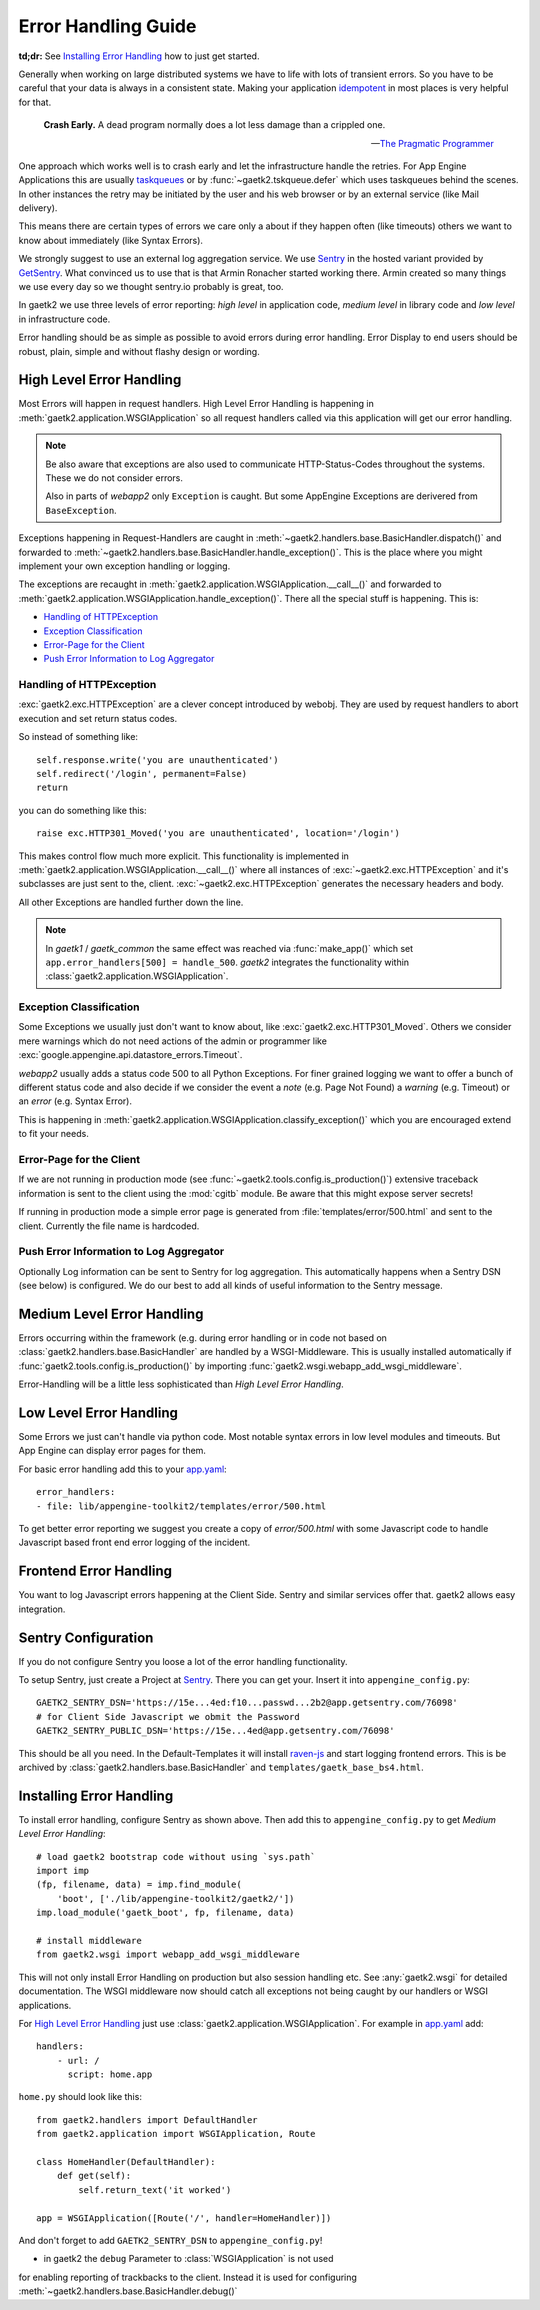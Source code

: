 .. _error-handling:

Error Handling Guide
====================

**td;dr:** See `Installing Error Handling`_ how to just get started.

Generally when working on large distributed systems we have to life
with lots of transient errors. So you have to be careful that your data
is always in a consistent state. Making your application
`idempotent <http://restcookbook.com/HTTP%20Methods/idempotency/>`_
in most places is very helpful for that.

..

    **Crash Early.**
    A dead program normally does a lot less damage than a crippled one.

    -- `The Pragmatic Programmer <https://pragprog.com/the-pragmatic-programmer/extracts/tips>`_


One approach which works well is to crash early and let the infrastructure
handle the retries. For App Engine Applications this are usually
`taskqueues <https://cloud.google.com/appengine/docs/standard/python/taskqueue/push/>`_
or by :func:`~gaetk2.tskqueue.defer` which uses taskqueues behind the scenes.
In other instances the retry may be initiated by the user and his web browser
or by an external service (like Mail delivery).

This means there are certain types of errors we care only a about
if they happen often (like timeouts) others we want to know about immediately
(like Syntax Errors).

We strongly suggest to use an external log aggregation service. We use
`Sentry <https://github.com/getsentry/sentry>`_ in the hosted variant
provided by `GetSentry <https://sentry.io>`_. What convinced us to use that is
that Armin Ronacher started working there. Armin created so many things we
use every day so we thought sentry.io probably is great, too.

In gaetk2 we use three levels of error reporting: `high level` in application
code, `medium level` in library code and `low level` in infrastructure code.

Error handling should be as simple as possible to avoid errors during
error handling. Error Display to end users should be robust, plain, simple
and without flashy design or wording.


High Level Error Handling
-------------------------

Most Errors will happen in request handlers. High Level Error Handling
is happening in :meth:`gaetk2.application.WSGIApplication` so all
request handlers called via this application will get our error handling.

.. note::

    Be also aware that exceptions are also used to communicate HTTP-Status-Codes
    throughout the systems. These we do not consider errors.

    Also in parts of `webapp2` only ``Exception`` is caught. But some
    AppEngine Exceptions are derivered from ``BaseException``.

Exceptions happening in Request-Handlers are caught in
:meth:`~gaetk2.handlers.base.BasicHandler.dispatch()` and forwarded to
:meth:`~gaetk2.handlers.base.BasicHandler.handle_exception()`. This is
the place where you might implement your own exception handling or logging.

The exceptions are recaught in
:meth:`gaetk2.application.WSGIApplication.__call__()` and forwarded to
:meth:`gaetk2.application.WSGIApplication.handle_exception()`. There all the
special stuff is happening. This is:

* `Handling of HTTPException`_
* `Exception Classification`_
* `Error-Page for the Client`_
* `Push Error Information to Log Aggregator`_


Handling of HTTPException
^^^^^^^^^^^^^^^^^^^^^^^^^

:exc:`gaetk2.exc.HTTPException` are a clever concept introduced by webobj.
They are used by request handlers to abort execution and set return status
codes.

So instead of something like::

    self.response.write('you are unauthenticated')
    self.redirect('/login', permanent=False)
    return

you can do something like this::

    raise exc.HTTP301_Moved('you are unauthenticated', location='/login')

This makes control flow much more explicit. This functionality is implemented
in :meth:`gaetk2.application.WSGIApplication.__call__()` where all instances
of :exc:`~gaetk2.exc.HTTPException` and it's subclasses are just sent to the,
client. :exc:`~gaetk2.exc.HTTPException` generates the necessary headers and
body.

All other Exceptions are handled further down the line.

.. note::

   In `gaetk1` / `gaetk_common` the same effect was reached via
   :func:`make_app()` which set ``app.error_handlers[500] = handle_500``.
   `gaetk2` integrates the functionality within
   :class:`gaetk2.application.WSGIApplication`.




Exception Classification
^^^^^^^^^^^^^^^^^^^^^^^^

Some Exceptions we usually just don't want to know about, like
:exc:`gaetk2.exc.HTTP301_Moved`. Others we consider mere warnings
which do not need actions of the admin or programmer like
:exc:`google.appengine.api.datastore_errors.Timeout`.

`webapp2` usually adds a status code 500 to all Python Exceptions. For finer
grained logging we want to offer a bunch of different status code and also
decide if we consider the event a `note` (e.g. Page Not Found) a `warning`
(e.g. Timeout) or an `error` (e.g. Syntax Error).

This is happening in :meth:`gaetk2.application.WSGIApplication.classify_exception()`
which you are encouraged extend to fit your needs.


Error-Page for the Client
^^^^^^^^^^^^^^^^^^^^^^^^^

If we are not running in production mode (see :func:`~gaetk2.tools.config.is_production()`) extensive traceback information is
sent to the client using the :mod:`cgitb` module. Be aware that this might
expose server secrets!

If running in production mode a simple error page is generated from
:file:`templates/error/500.html` and sent to the client. Currently the
file name is hardcoded.



Push Error Information to Log Aggregator
^^^^^^^^^^^^^^^^^^^^^^^^^^^^^^^^^^^^^^^^

Optionally Log information can be sent to Sentry for log aggregation.
This automatically happens when a Sentry DSN (see below) is configured.
We do our best to add all kinds of useful information to the Sentry message.

.. todo::

    * Only send Traceback information to admins.
    * Allow changing of 500.html template



Medium Level Error Handling
---------------------------

Errors occurring within the framework (e.g. during error handling or in
code not based on :class:`gaetk2.handlers.base.BasicHandler` are handled by
a WSGI-Middleware. This is usually installed automatically if
:func:`gaetk2.tools.config.is_production()` by importing :func:`gaetk2.wsgi.webapp_add_wsgi_middleware`.

Error-Handling will be a little less sophisticated than `High Level Error
Handling`.


Low Level Error Handling
------------------------

Some Errors we just can't handle via python code. Most notable syntax errors
in low level modules and timeouts. But App Engine can display error pages
for them.

For basic error handling add this to your `app.yaml <https://cloud.google.com/appengine/docs/standard/python/config/appref#syntax>`_::

	error_handlers:
	- file: lib/appengine-toolkit2/templates/error/500.html

To get better error reporting we suggest you create a copy of
`error/500.html` with some Javascript code to handle Javascript based
front end error logging of the incident.


Frontend Error Handling
-----------------------

You want to log Javascript errors happening at the Client Side. Sentry and
similar services offer that. gaetk2 allows easy integration.


Sentry Configuration
--------------------

If you do not configure Sentry you loose a lot of the error handling
functionality.

To setup Sentry, just create a Project at `Sentry <https://github.com/getsentry/sentry>`_. There you can get your. Insert it into ``appengine_config.py``::

    GAETK2_SENTRY_DSN='https://15e...4ed:f10...passwd...2b2@app.getsentry.com/76098'
    # for Client Side Javascript we obmit the Password
    GAETK2_SENTRY_PUBLIC_DSN='https://15e...4ed@app.getsentry.com/76098'

This should be all you need. In the Default-Templates it will install `raven-js <https://github.com/getsentry/raven-js>`_ and start logging frontend errors. This is be archived by :class:`gaetk2.handlers.base.BasicHandler` and
``templates/gaetk_base_bs4.html``.


Installing Error Handling
-------------------------

To install error handling, configure Sentry as shown above. Then add this to
``appengine_config.py`` to get `Medium Level Error Handling`::

    # load gaetk2 bootstrap code without using `sys.path`
    import imp
    (fp, filename, data) = imp.find_module(
        'boot', ['./lib/appengine-toolkit2/gaetk2/'])
    imp.load_module('gaetk_boot', fp, filename, data)

    # install middleware
    from gaetk2.wsgi import webapp_add_wsgi_middleware

This will not only install Error Handling on production but also session
handling etc. See :any:`gaetk2.wsgi` for detailed documentation.
The WSGI middleware now should catch all exceptions not being caught by
our handlers or WSGI applications.

For `High Level Error Handling`_ just use
:class:`gaetk2.application.WSGIApplication`. For example in `app.yaml`_ add::

    handlers:
        - url: /
          script: home.app

``home.py`` should look like this::

    from gaetk2.handlers import DefaultHandler
    from gaetk2.application import WSGIApplication, Route

    class HomeHandler(DefaultHandler):
        def get(self):
            self.return_text('it worked')

    app = WSGIApplication([Route('/', handler=HomeHandler)])

And don't forget to add ``GAETK2_SENTRY_DSN`` to ``appengine_config.py``!



.. todo::
    * Describe how to add front end logging via Sentry to Low Level Error Handling
    * gaetk2.wsgi Documentation
    * Manual Logging

.. note::

* in gaetk2 the ``debug`` Parameter to :class:`WSGIApplication` is not used
for enabling reporting of trackbacks to the client. Instead it is used for
configuring :meth:`~gaetk2.handlers.base.BasicHandler.debug()`
